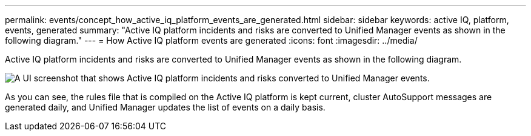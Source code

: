 ---
permalink: events/concept_how_active_iq_platform_events_are_generated.html
sidebar: sidebar
keywords: active IQ, platform, events, generated
summary: "Active IQ platform incidents and risks are converted to Unified Manager events as shown in the following diagram."
---
= How Active IQ platform events are generated
:icons: font
:imagesdir: ../media/

[.lead]
Active IQ platform incidents and risks are converted to Unified Manager events as shown in the following diagram.

image::../media/aiq_and_um_event_generation.png[A UI screenshot that shows Active IQ platform incidents and risks converted to Unified Manager events.]

As you can see, the rules file that is compiled on the Active IQ platform is kept current, cluster AutoSupport messages are generated daily, and Unified Manager updates the list of events on a daily basis.
